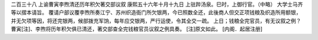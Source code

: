 二百三十八 上谕曹寅李煦清还历年积欠著交部议叙 
康熙五十六年十月十九日 
上驻跸汤泉。巳时，上御行官。（中略） 
大学士马齐等以摺本请旨。 
覆请户部议覆李煦所奏江宁、苏州织造衙门所欠银两，今已照数全还，此後商人但交正项钱粮及织造所用额银，并无欠项等因，将还完银两，候部拨充军饷，每年应交银两，严行运使，令其全交一疏。 
上日；钱粮全完官员，有无议叙之例？曹寅[注]、李煦将历年积欠俱已清还，著交部查全完钱粮官员议叙之例具奏。 
[注]原文如此。 
[内阁．起居注册] 
